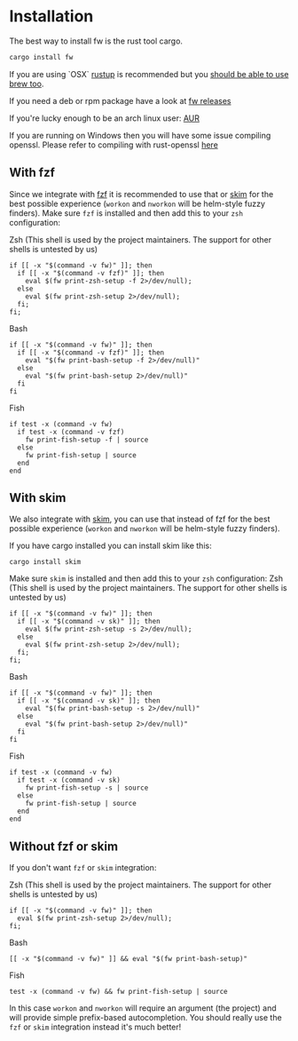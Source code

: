 * Installation
   The best way to install fw is the rust tool cargo.
   #+BEGIN_SRC bash
   cargo install fw
   #+END_SRC

   If you are using `OSX` [[https://rustup.rs/][rustup]] is recommended but you [[https://github.com/Homebrew/homebrew-core/pull/14490][should be able to use brew too]].

   If you need a deb or rpm package have a look at [[https://github.com/brocode/fw/releases][fw releases]]

   If you're lucky enough to be an arch linux user: [[https://aur.archlinux.org/packages/fw/][AUR]]

   If you are running on Windows then you will have some issue compiling openssl. Please refer to compiling with rust-openssl [[https://github.com/sfackler/rust-openssl/blob/5948898e54882c0bedd12d87569eb4dbee5bbca7/README.md#windows-msvc][here]]

** With fzf
   Since we integrate with [[https://github.com/junegunn/fzf][fzf]] it is recommended to use that or [[https://github.com/lotabout/skim][skim]] for the best possible experience (~workon~ and ~nworkon~ will be helm-style fuzzy finders).
   Make sure ~fzf~ is installed and then add this to your ~zsh~ configuration:

   Zsh (This shell is used by the project maintainers. The support for other shells is untested by us)
    #+BEGIN_SRC shell-script
    if [[ -x "$(command -v fw)" ]]; then
      if [[ -x "$(command -v fzf)" ]]; then
        eval $(fw print-zsh-setup -f 2>/dev/null);
      else
        eval $(fw print-zsh-setup 2>/dev/null);
      fi;
    fi;
    #+END_SRC

  Bash
    #+BEGIN_SRC shell-script
    if [[ -x "$(command -v fw)" ]]; then
      if [[ -x "$(command -v fzf)" ]]; then
        eval "$(fw print-bash-setup -f 2>/dev/null)"
      else
        eval "$(fw print-bash-setup 2>/dev/null)"
      fi
    fi
    #+END_SRC

  Fish
    #+BEGIN_SRC shell-script
    if test -x (command -v fw)
      if test -x (command -v fzf)
        fw print-fish-setup -f | source
      else
        fw print-fish-setup | source
      end
    end
    #+END_SRC

** With skim
  We also integrate with [[https://github.com/lotabout/skim][skim]], you can use that instead of fzf for the best possible experience (~workon~ and ~nworkon~ will be helm-style fuzzy finders).
  
  If you have cargo installed you can install skim like this:
  #+BEGIN_SRC shell-script
  cargo install skim
  #+END_SRC
  Make sure ~skim~ is installed and then add this to your ~zsh~ configuration:
  Zsh (This shell is used by the project maintainers. The support for other shells is untested by us)
    #+BEGIN_SRC shell-script
    if [[ -x "$(command -v fw)" ]]; then
      if [[ -x "$(command -v sk)" ]]; then
        eval $(fw print-zsh-setup -s 2>/dev/null);
      else
        eval $(fw print-zsh-setup 2>/dev/null);
      fi;
    fi;
    #+END_SRC

  Bash
    #+BEGIN_SRC shell-script
    if [[ -x "$(command -v fw)" ]]; then
      if [[ -x "$(command -v sk)" ]]; then
        eval "$(fw print-bash-setup -s 2>/dev/null)"
      else
        eval "$(fw print-bash-setup 2>/dev/null)"
      fi
    fi
    #+END_SRC

  Fish
    #+BEGIN_SRC shell-script
    if test -x (command -v fw)
      if test -x (command -v sk)
        fw print-fish-setup -s | source
      else
        fw print-fish-setup | source
      end
    end
    #+END_SRC

** Without fzf or skim
   If you don't want ~fzf~ or ~skim~ integration:

  Zsh (This shell is used by the project maintainers. The support for other shells is untested by us)
    #+BEGIN_SRC shell-script
    if [[ -x "$(command -v fw)" ]]; then
      eval $(fw print-zsh-setup 2>/dev/null);
    fi;
    #+END_SRC

  Bash
    #+BEGIN_SRC shell-script
    [[ -x "$(command -v fw)" ]] && eval "$(fw print-bash-setup)"
    #+END_SRC

  Fish
    #+BEGIN_SRC shell-script
    test -x (command -v fw) && fw print-fish-setup | source
    #+END_SRC

   In this case ~workon~ and ~nworkon~ will require an argument (the project) and will provide simple prefix-based autocompletion.
   You should really use the ~fzf~ or ~skim~ integration instead it's much better!
